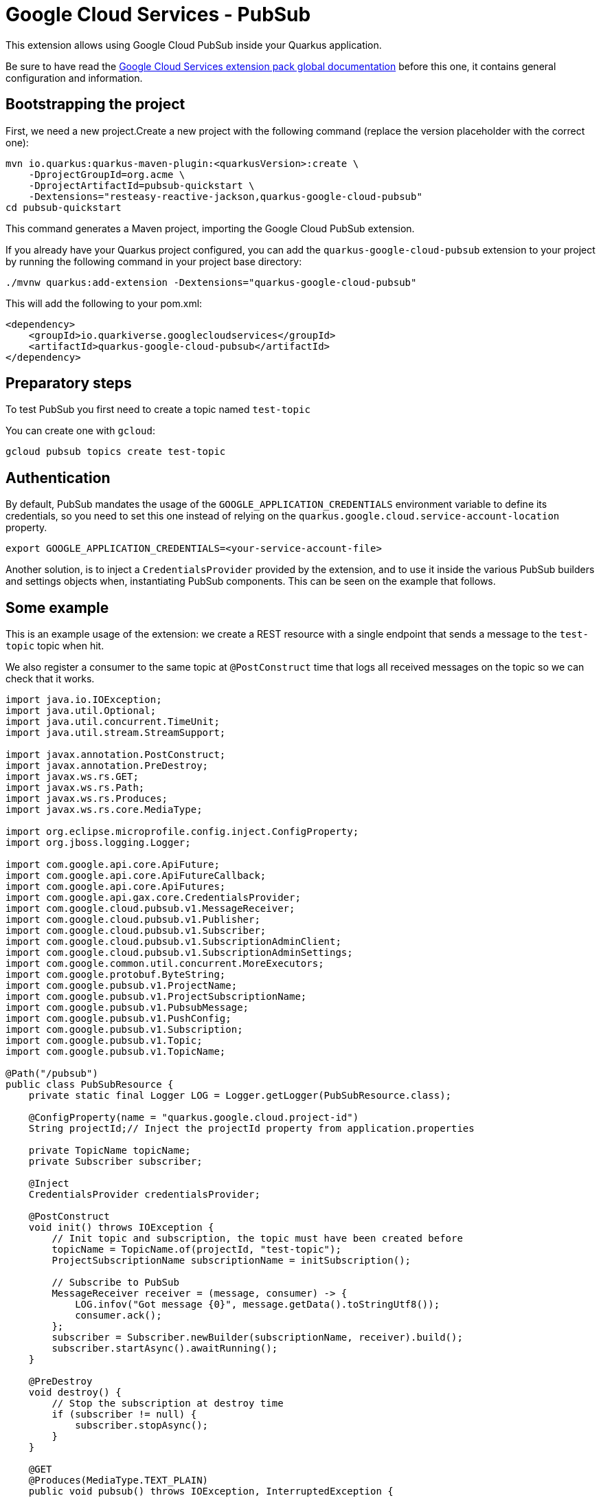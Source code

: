 = Google Cloud Services - PubSub

This extension allows using Google Cloud PubSub inside your Quarkus application.

Be sure to have read the https://quarkiverse.github.io/quarkiverse-docs/quarkus-google-cloud-services/main/index.html[Google Cloud Services extension pack global documentation] before this one, it contains general configuration and information.

== Bootstrapping the project

First, we need a new project.Create a new project with the following command (replace the version placeholder with the correct one):

[source,shell script]
----
mvn io.quarkus:quarkus-maven-plugin:<quarkusVersion>:create \
    -DprojectGroupId=org.acme \
    -DprojectArtifactId=pubsub-quickstart \
    -Dextensions="resteasy-reactive-jackson,quarkus-google-cloud-pubsub"
cd pubsub-quickstart
----

This command generates a Maven project, importing the Google Cloud PubSub extension.

If you already have your Quarkus project configured, you can add the `quarkus-google-cloud-pubsub` extension to your project by running the following command in your project base directory:

[source,shell script]
----
./mvnw quarkus:add-extension -Dextensions="quarkus-google-cloud-pubsub"
----

This will add the following to your pom.xml:

[source,xml]
----
<dependency>
    <groupId>io.quarkiverse.googlecloudservices</groupId>
    <artifactId>quarkus-google-cloud-pubsub</artifactId>
</dependency>
----

== Preparatory steps

To test PubSub you first need to create a topic named `test-topic`

You can create one with `gcloud`:

[source]
----
gcloud pubsub topics create test-topic
----

== Authentication

By default, PubSub mandates the usage of the `GOOGLE_APPLICATION_CREDENTIALS` environment variable to define its credentials, so
you need to set this one instead of relying on the `quarkus.google.cloud.service-account-location` property.

[source]
----
export GOOGLE_APPLICATION_CREDENTIALS=<your-service-account-file>
----

Another solution, is to inject a `CredentialsProvider` provided by the extension, and to use it inside the various PubSub
builders and settings objects when, instantiating PubSub components. This can be seen on the example that follows.

== Some example

This is an example usage of the extension: we create a REST resource with a single endpoint that sends a message to the `test-topic` topic when hit.

We also register a consumer to the same topic at `@PostConstruct` time that logs all received messages on the topic so we can check that it works.

[source,java]
----
import java.io.IOException;
import java.util.Optional;
import java.util.concurrent.TimeUnit;
import java.util.stream.StreamSupport;

import javax.annotation.PostConstruct;
import javax.annotation.PreDestroy;
import javax.ws.rs.GET;
import javax.ws.rs.Path;
import javax.ws.rs.Produces;
import javax.ws.rs.core.MediaType;

import org.eclipse.microprofile.config.inject.ConfigProperty;
import org.jboss.logging.Logger;

import com.google.api.core.ApiFuture;
import com.google.api.core.ApiFutureCallback;
import com.google.api.core.ApiFutures;
import com.google.api.gax.core.CredentialsProvider;
import com.google.cloud.pubsub.v1.MessageReceiver;
import com.google.cloud.pubsub.v1.Publisher;
import com.google.cloud.pubsub.v1.Subscriber;
import com.google.cloud.pubsub.v1.SubscriptionAdminClient;
import com.google.cloud.pubsub.v1.SubscriptionAdminSettings;
import com.google.common.util.concurrent.MoreExecutors;
import com.google.protobuf.ByteString;
import com.google.pubsub.v1.ProjectName;
import com.google.pubsub.v1.ProjectSubscriptionName;
import com.google.pubsub.v1.PubsubMessage;
import com.google.pubsub.v1.PushConfig;
import com.google.pubsub.v1.Subscription;
import com.google.pubsub.v1.Topic;
import com.google.pubsub.v1.TopicName;

@Path("/pubsub")
public class PubSubResource {
    private static final Logger LOG = Logger.getLogger(PubSubResource.class);

    @ConfigProperty(name = "quarkus.google.cloud.project-id")
    String projectId;// Inject the projectId property from application.properties

    private TopicName topicName;
    private Subscriber subscriber;

    @Inject
    CredentialsProvider credentialsProvider;

    @PostConstruct
    void init() throws IOException {
        // Init topic and subscription, the topic must have been created before
        topicName = TopicName.of(projectId, "test-topic");
        ProjectSubscriptionName subscriptionName = initSubscription();

        // Subscribe to PubSub
        MessageReceiver receiver = (message, consumer) -> {
            LOG.infov("Got message {0}", message.getData().toStringUtf8());
            consumer.ack();
        };
        subscriber = Subscriber.newBuilder(subscriptionName, receiver).build();
        subscriber.startAsync().awaitRunning();
    }

    @PreDestroy
    void destroy() {
        // Stop the subscription at destroy time
        if (subscriber != null) {
            subscriber.stopAsync();
        }
    }

    @GET
    @Produces(MediaType.TEXT_PLAIN)
    public void pubsub() throws IOException, InterruptedException {
        // Init a publisher to the topic
        Publisher publisher = Publisher.newBuilder(topicName)
                .setCredentialsProvider(credentialsProvider)
                .build();
        try {
            ByteString data = ByteString.copyFromUtf8("my-message");// Create a new message
            PubsubMessage pubsubMessage = PubsubMessage.newBuilder().setData(data).build();
            ApiFuture<String> messageIdFuture = publisher.publish(pubsubMessage);// Publish the message
            ApiFutures.addCallback(messageIdFuture, new ApiFutureCallback<String>() {// Wait for message submission and log the result
                public void onSuccess(String messageId) {
                    LOG.infov("published with message id {0}", messageId);
                }

                public void onFailure(Throwable t) {
                    LOG.warnv("failed to publish: {0}", t);
                }
            }, MoreExecutors.directExecutor());
        } finally {
            publisher.shutdown();
            publisher.awaitTermination(1, TimeUnit.MINUTES);
        }
    }

    private ProjectSubscriptionName initSubscription() throws IOException {
        // List all existing subscriptions and create the 'test-subscription' if needed
        ProjectSubscriptionName subscriptionName = ProjectSubscriptionName.of(projectId, "test-subscription");
        SubscriptionAdminSettings subscriptionAdminSettings = SubscriptionAdminSettings.newBuilder()
                .setCredentialsProvider(credentialsProvider)
                .build();
        try (SubscriptionAdminClient subscriptionAdminClient = SubscriptionAdminClient.create(subscriptionAdminSettings)) {
            Iterable<Subscription> subscriptions = subscriptionAdminClient.listSubscriptions(ProjectName.of(projectId))
                    .iterateAll();
            Optional<Subscription> existing = StreamSupport.stream(subscriptions.spliterator(), false)
                    .filter(sub -> sub.getName().equals(subscriptionName.toString()))
                    .findFirst();
            if (existing.isEmpty()) {
                subscriptionAdminClient.createSubscription(subscriptionName, topicName, PushConfig.getDefaultInstance(), 0);
            }
        }
        return subscriptionName;
    }
}
----

== Dev Service

=== Configuring the Dev Service

The extension provides a Dev Service that can be used to run a local PubSub emulator. This is useful for testing purposes, so you don't have to rely on a real PubSub instance. By default, the Dev Service is disabled, but you can enable it by setting the

* `quarkus.google.cloud.pubsub.devservice.enabled` property to `true`

You can also set the

* `quarkus.google.cloud.pubsub.devservice.port` property to change the port on which the emulator will be started (by default there is no port set, so the emulator will use a random port)

=== Using the Dev Service

If we want to connect to the Dev Service, we need to specify `TransportChannelProvider` when creating subscriptions and publishers.

We can just reuse the code from the previous example and add the `TransportChannelProvider` to the `Subscriber` and `Publisher`. So what do we need to change?

As a first thing we should declare variable which we can then reuse:

[source,java]
----
private TransportChannelProvider channelProvider;
----

Then, we can create a `TransportChannelProvider` that provides connection to devservice within the `init` method:

[source,java]
----
// Create a ChannelProvider that connects to the Dev Service
ManagedChannel channel = ManagedChannelBuilder.forTarget("localhost:8085").usePlaintext().build();
channelProvider = FixedTransportChannelProvider.create(GrpcTransportChannel.create(channel));
----

Also in the same method when creating the `Subscriber` we set the `TransportChannelProvider`:

[source,java]
----
// Create a subscriber and set the ChannelProvider
subscriber = Subscriber.newBuilder(subscriptionName, receiver).setChannelProvider(channelProvider).build();
subscriber.startAsync().awaitRunning();
----

The same is done when creating the `Publisher` in the `pubsub` method:

[source,java]
----
// Init a publisher to the topic
Publisher publisher = Publisher.newBuilder(topicName)
.setCredentialsProvider(credentialsProvider)
// Set the ChannelProvider
.setChannelProvider(channelProvider)
.build();
----

And finally we also set the `TransportChannelProvider` when creating the `SubscriptionAdminClient` in the `initSubscription` method:

[source,java]
----
SubscriptionAdminSettings subscriptionAdminSettings = SubscriptionAdminSettings.newBuilder()
.setCredentialsProvider(credentialsProvider)
// Set the ChannelProvider
.setTransportChannelProvider(channelProvider)
.build();
----
